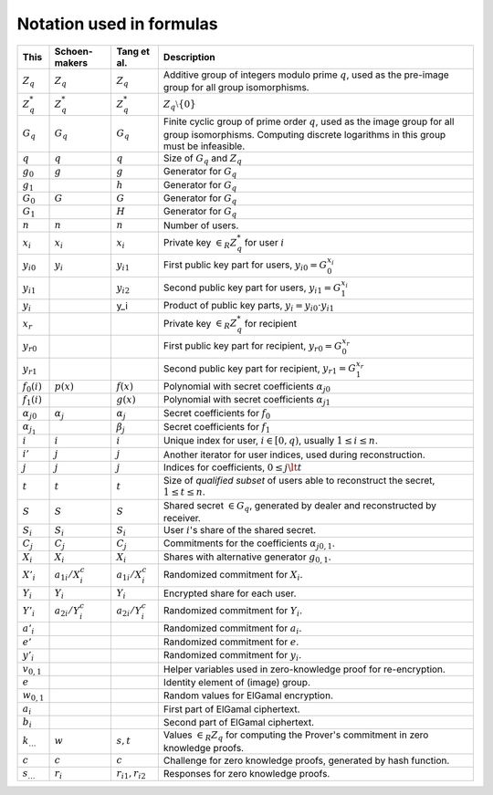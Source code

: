 Notation used in formulas
=========================

.. list-table::
   :header-rows: 1
   :widths: auto

   * - This
     - Schoen-makers
     - Tang et al.
     - Description

   * - :math:`Z_q`
     - :math:`Z_q`
     - :math:`Z_q`
     - Additive group of integers modulo prime :math:`q`,
       used as the pre-image group for all group isomorphisms.

   * - :math:`Z_q^*`
     - :math:`Z_q^*`
     - :math:`Z_q^*`
     - :math:`Z_q \setminus \{0\}`

   * - :math:`G_q`
     - :math:`G_q`
     - :math:`G_q`
     - Finite cyclic group of prime order :math:`q`, used as the image group for all group isomorphisms.
       Computing discrete logarithms in this group must be infeasible.

   * - :math:`q`
     - :math:`q`
     - :math:`q`
     - Size of :math:`G_q` and :math:`Z_q`

   * - :math:`g_0`
     - :math:`g`
     - :math:`g`
     - Generator for :math:`G_q`

   * - :math:`g_1`
     -
     - :math:`h`
     - Generator for :math:`G_q`

   * - :math:`G_0`
     - :math:`G`
     - :math:`G`
     - Generator for :math:`G_q`

   * - :math:`G_1`
     -
     - :math:`H`
     - Generator for :math:`G_q`

   * - :math:`n`
     - :math:`n`
     - :math:`n`
     - Number of users.

   * - :math:`x_i`
     - :math:`x_i`
     - :math:`x_i`
     - Private key :math:`\in_R Z_q^*` for user :math:`i`

   * - :math:`{y_i}_0`
     - :math:`y_i`
     - :math:`y_{i1}`
     - First public key part for users, :math:`{y_i}_0 = G_0^{x_i}`

   * - :math:`{y_i}_1`
     -
     - :math:`y_{i2}`
     - Second public key part for users, :math:`{y_i}_1 = G_1^{x_i}`

   * - :math:`y_i`
     -
     - y_i
     - Product of public key parts, :math:`y_i = {y_i}_0 \cdot {y_i}_1`

   * - :math:`x_r`
     -
     -
     - Private key :math:`\in_R Z_q^*` for recipient

   * - :math:`{y_r}_0`
     -
     -
     - First public key part for recipient, :math:`{y_r}_0 = G_0^{x_r}`

   * - :math:`{y_r}_1`
     -
     -
     - Second public key part for recipient, :math:`{y_r}_1 = G_1^{x_r}`

   * - :math:`f_0(i)`
     - :math:`p(x)`
     - :math:`f(x)`
     - Polynomial with secret coefficients :math:`{\alpha_j}_0`

   * - :math:`f_1(i)`
     -
     - :math:`g(x)`
     - Polynomial with secret coefficients :math:`{\alpha_j}_1`

   * - :math:`{\alpha_j}_0`
     - :math:`\alpha_j`
     - :math:`\alpha_j`
     - Secret coefficients for :math:`f_0`

   * - :math:`\alpha_{j_1}`
     -
     - :math:`\beta_j`
     - Secret coefficients for :math:`f_1`

   * - :math:`i`
     - :math:`i`
     - :math:`i`
     - Unique index for user, :math:`i \in [0,q)`, usually :math:`1 \leq i \leq n`.

   * - :math:`i'`
     - :math:`j`
     - :math:`j`
     - Another iterator for user indices, used during reconstruction.

   * - :math:`j`
     - :math:`j`
     - :math:`j`
     - Indices for coefficients, :math:`0 \leq j \lt t`

   * - :math:`t`
     - :math:`t`
     - :math:`t`
     - Size of *qualified subset* of users able to reconstruct the secret, :math:`1 \leq t \leq n`.

   * - :math:`S`
     - :math:`S`
     - :math:`S`
     - Shared secret :math:`\in G_q`, generated by dealer and reconstructed by receiver.

   * - :math:`S_i`
     - :math:`S_i`
     - :math:`S_i`
     - User :math:`i`'s share of the shared secret.

   * - :math:`C_j`
     - :math:`C_j`
     - :math:`C_j`
     - Commitments for the coefficients :math:`{\alpha_j}_{0,1}`.

   * - :math:`X_i`
     - :math:`X_i`
     - :math:`X_i`
     - Shares with alternative generator :math:`g_{0,1}`.

   * - :math:`X'_i`
     - :math:`a_{1i}/X_i^c`
     - :math:`a_{1i}/X_i^c`
     - Randomized commitment for :math:`X_i`.

   * - :math:`Y_i`
     - :math:`Y_i`
     - :math:`Y_i`
     - Encrypted share for each user.

   * - :math:`Y'_i`
     - :math:`a_{2i}/Y_i^c`
     - :math:`a_{2i}/Y_i^c`
     - Randomized commitment for :math:`Y_i`.

   * - :math:`a'_i`
     -
     -
     - Randomized commitment for :math:`a_i`.

   * - :math:`e'`
     -
     -
     - Randomized commitment for :math:`e`.

   * - :math:`y'_i`
     -
     -
     - Randomized commitment for :math:`y_i`.

   * - :math:`v_{0,1}`
     -
     -
     - Helper variables used in zero-knowledge proof for re-encryption.

   * - :math:`e`
     -
     -
     - Identity element of (image) group.

   * - :math:`w_{0,1}`
     -
     -
     - Random values for ElGamal encryption.

   * - :math:`a_i`
     -
     -
     - First part of ElGamal ciphertext.

   * - :math:`b_i`
     -
     -
     - Second part of ElGamal ciphertext.

   * - :math:`k_…`
     - :math:`w`
     - :math:`s,t`
     - Values :math:`\in_R Z_q` for computing the Prover's commitment in zero knowledge proofs.

   * - :math:`c`
     - :math:`c`
     - :math:`c`
     - Challenge for zero knowledge proofs, generated by hash function.

   * - :math:`s_…`
     - :math:`r_i`
     - :math:`r_{i1},r_{i2}`
     - Responses for zero knowledge proofs.
